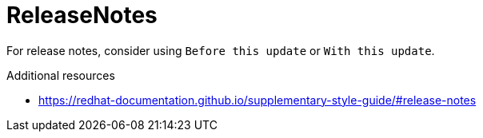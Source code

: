 :navtitle: ReleaseNotes
:keywords: reference, rule, ReleaseNotes

= ReleaseNotes

For release notes, consider using `Before this update` or `With this update`.

.Additional resources

* link:https://redhat-documentation.github.io/supplementary-style-guide/#release-notes[]


